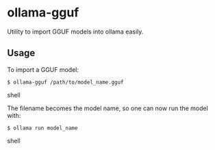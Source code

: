 * ollama-gguf
Utility to import GGUF models into ollama easily.

** Usage
To import a GGUF model:

#+BEGIN_SRC shell
$ ollama-gguf /path/to/model_name.gguf
#+END_SRC shell

The filename becomes the model name, so one can now run the model with:

#+BEGIN_SRC shell
$ ollama run model_name
#+END_SRC shell
